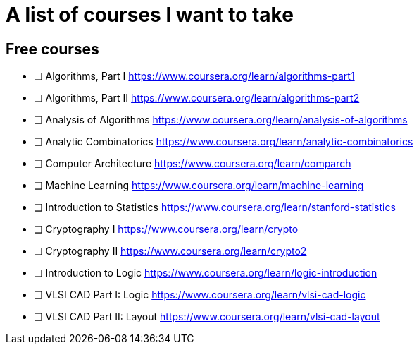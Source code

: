 = A list of courses I want to take

== Free courses

- [ ] Algorithms, Part I https://www.coursera.org/learn/algorithms-part1
- [ ] Algorithms, Part II https://www.coursera.org/learn/algorithms-part2
- [ ] Analysis of Algorithms https://www.coursera.org/learn/analysis-of-algorithms
- [ ] Analytic Combinatorics https://www.coursera.org/learn/analytic-combinatorics
- [ ] Computer Architecture https://www.coursera.org/learn/comparch
- [ ] Machine Learning https://www.coursera.org/learn/machine-learning
- [ ] Introduction to Statistics https://www.coursera.org/learn/stanford-statistics
- [ ] Cryptography I https://www.coursera.org/learn/crypto
- [ ] Cryptography II https://www.coursera.org/learn/crypto2
- [ ] Introduction to Logic https://www.coursera.org/learn/logic-introduction
- [ ] VLSI CAD Part I: Logic https://www.coursera.org/learn/vlsi-cad-logic
- [ ] VLSI CAD Part II: Layout https://www.coursera.org/learn/vlsi-cad-layout
